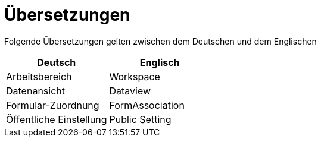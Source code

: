 = Übersetzungen

Folgende Übersetzungen gelten zwischen dem Deutschen und dem Englischen

[%header]
|===
|Deutsch|Englisch
|Arbeitsbereich|Workspace
|Datenansicht|Dataview
|Formular-Zuordnung|FormAssociation
|Öffentliche Einstellung|Public Setting
|===

